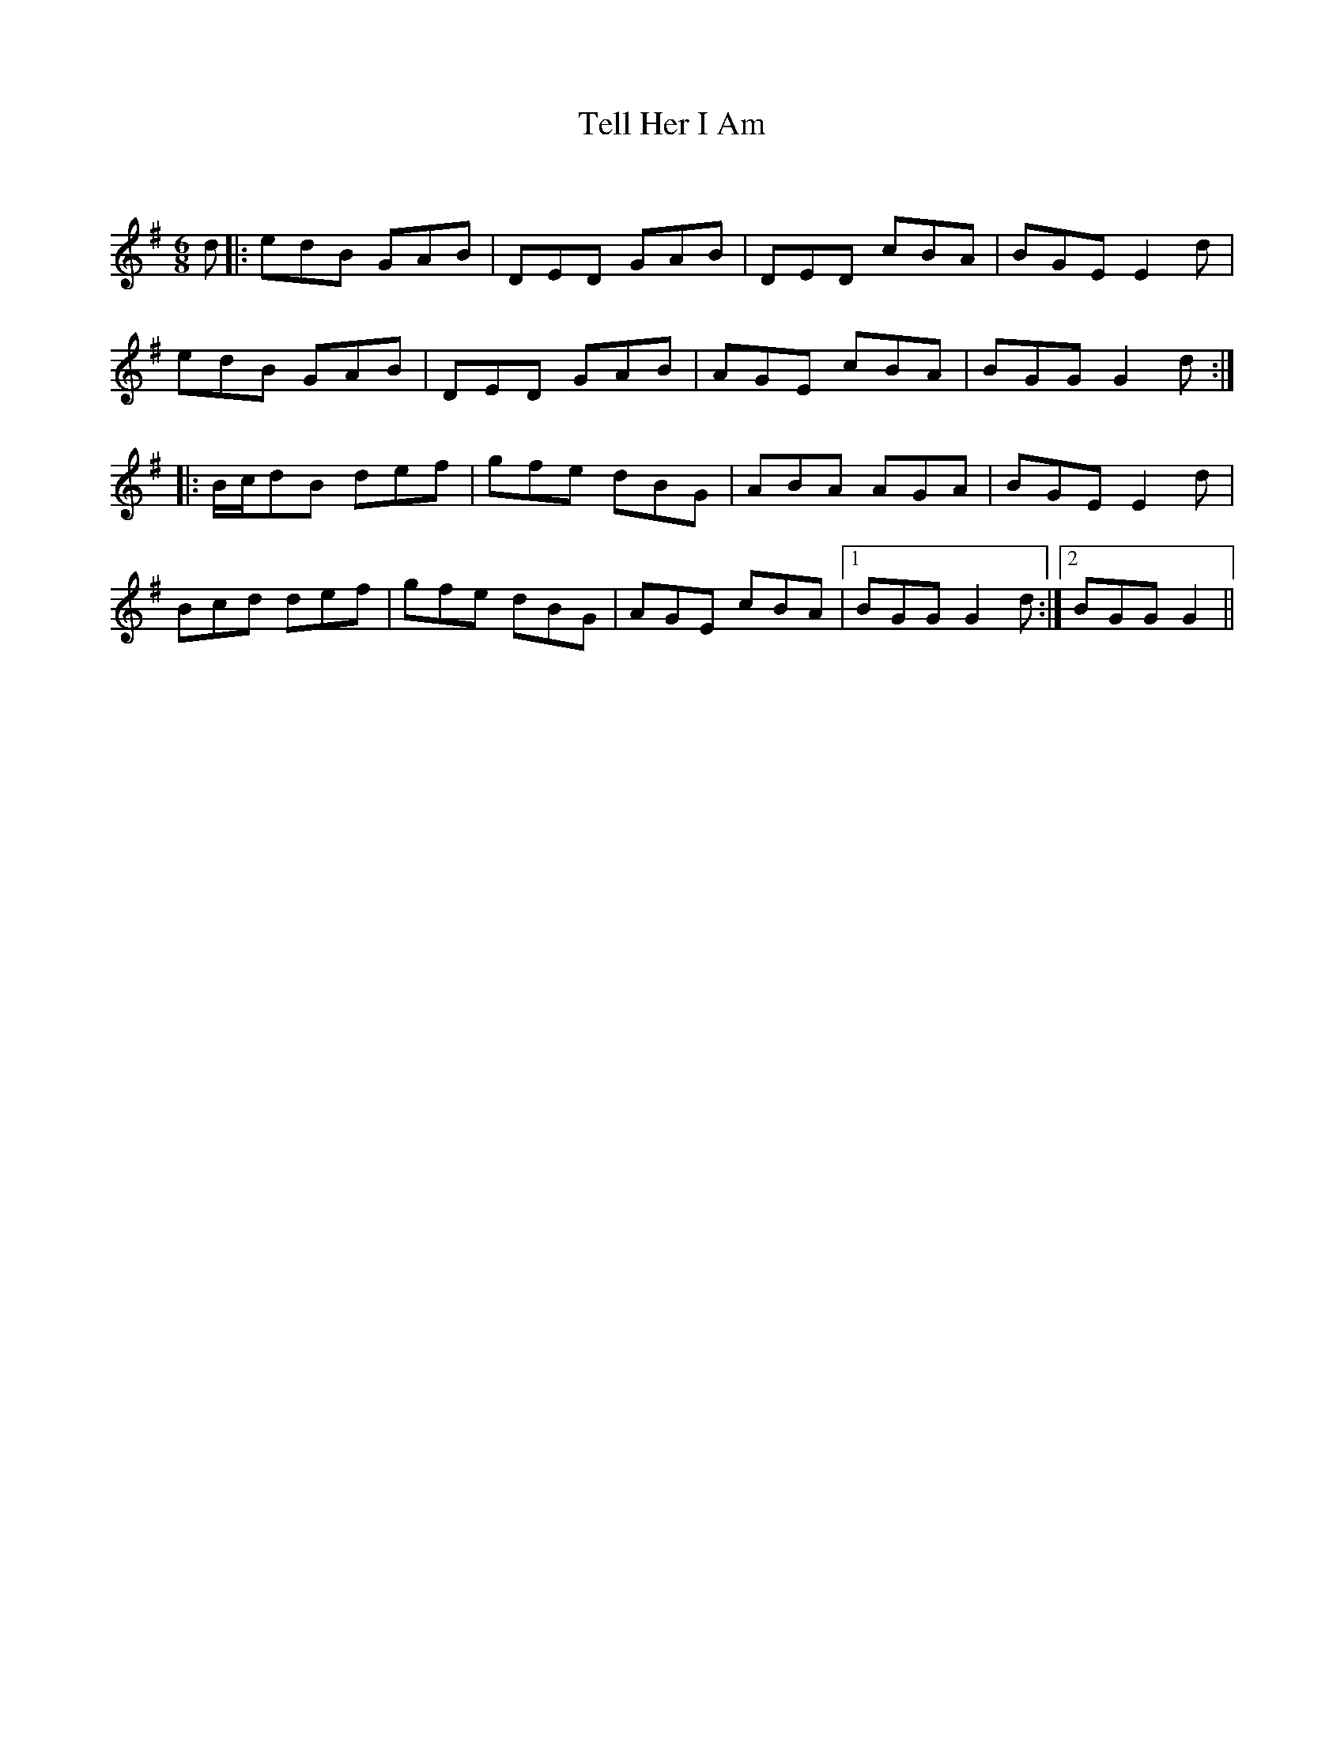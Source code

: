 X:1
T: Tell Her I Am
C:
R:Jig
Q:180
K:G
M:6/8
L:1/16
d2|:e2d2B2 G2A2B2|D2E2D2 G2A2B2|D2E2D2 c2B2A2|B2G2E2 E4d2|
e2d2B2 G2A2B2|D2E2D2 G2A2B2|A2G2E2 c2B2A2|B2G2G2 G4d2:|
|:Bcd2B2 d2e2f2|g2f2e2 d2B2G2|A2B2A2 A2G2A2|B2G2E2 E4d2|
B2c2d2 d2e2f2|g2f2e2 d2B2G2|A2G2E2 c2B2A2|1B2G2G2 G4d2:|2B2G2G2 G4||
